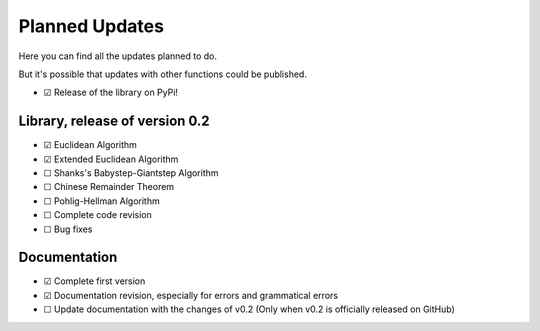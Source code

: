 .. Developers only: ☑ U+2611 ☐ U+2610

Planned Updates
===============

Here you can find all the updates planned to do.

But it's possible that updates with other functions could be published.

- ☑ Release of the library on PyPi!

Library, release of version 0.2
--------------------------------

- ☑ Euclidean Algorithm
- ☑ Extended Euclidean Algorithm
- ☐ Shanks's Babystep-Giantstep Algorithm
- ☐ Chinese Remainder Theorem
- ☐ Pohlig-Hellman Algorithm
- ☐ Complete code revision
- ☐ Bug fixes

Documentation
--------------

- ☑ Complete first version
- ☑ Documentation revision, especially for errors and grammatical errors
- ☐ Update documentation with the changes of v0.2 (Only when v0.2 is officially released on GitHub)